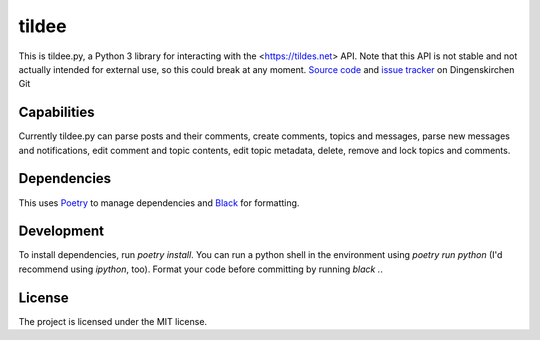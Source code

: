 tildee
======

This is tildee.py, a Python 3 library for interacting with the <https://tildes.net> API. Note that this API is not stable and not actually intended for external use, so this could break at any moment.
`Source code <https://git.dingenskirchen.systems/Dingens/tildee.py>`_ and `issue tracker <https://git.dingenskirchen.systems/Dingens/tildee.py/issues>`_ on Dingenskirchen Git

Capabilities
------------

Currently tildee.py can parse posts and their comments, create comments, topics and messages, parse new messages and notifications, edit comment and topic contents, edit topic metadata, delete, remove and lock topics and comments.

Dependencies
------------

This uses `Poetry <https://poetry.eustace.io/>`_ to manage dependencies and `Black <https://black.readthedocs.io/en/stable/index.html>`_ for formatting.

Development
----------

To install dependencies, run `poetry install`. You can run a python shell in the environment using `poetry run python` (I'd recommend using `ipython`, too). Format your code before committing by running `black .`.

License
-------

The project is licensed under the MIT license.
